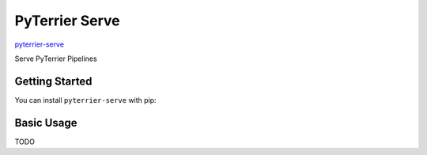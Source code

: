 PyTerrier Serve
==================================================================================

`pyterrier-serve <https://github.com/seanmacavaney/pyterrier-serve>`__

Serve PyTerrier Pipelines

Getting Started
----------------------------------------------------------------------------------

You can install ``pyterrier-serve`` with pip:

.. code-block:: console
    :caption: Installing ``pyterrier-serve`` with pip

    pip install pyterrier_serve

Basic Usage
----------------------------------------------------------------------------------

TODO
